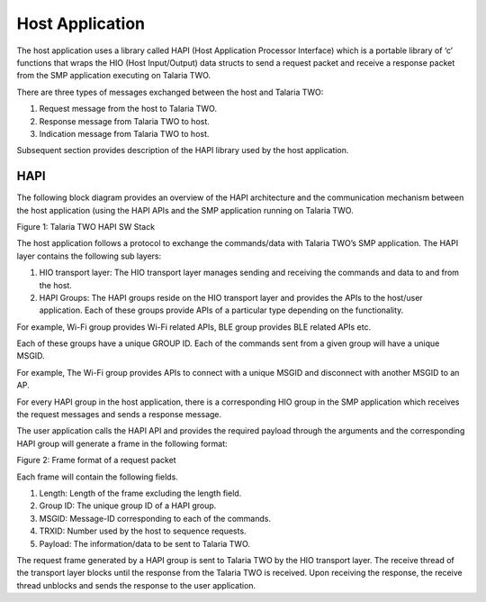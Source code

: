 .. _stw mp host app:

Host Application
------------------

The host application uses a library called HAPI (Host Application
Processor Interface) which is a portable library of ‘c’ functions that
wraps the HIO (Host Input/Output) data structs to send a request packet
and receive a response packet from the SMP application executing on
Talaria TWO.

There are three types of messages exchanged between the host and Talaria
TWO:

1. Request message from the host to Talaria TWO.

2. Response message from Talaria TWO to host.

3. Indication message from Talaria TWO to host.

Subsequent section provides description of the HAPI library used by the
host application.

HAPI
~~~~~~

The following block diagram provides an overview of the HAPI
architecture and the communication mechanism between the host
application (using the HAPI APIs and the SMP application running on
Talaria TWO.

|image1|

.. rst-class:: imagefiguesclass
Figure 1: Talaria TWO HAPI SW Stack

The host application follows a protocol to exchange the commands/data
with Talaria TWO’s SMP application. The HAPI layer contains the
following sub layers:

1. HIO transport layer: The HIO transport layer manages sending and
   receiving the commands and data to and from the host.

2. HAPI Groups: The HAPI groups reside on the HIO transport layer and
   provides the APIs to the host/user application. Each of these groups
   provide APIs of a particular type depending on the functionality.


For example, Wi-Fi group provides Wi-Fi related APIs, BLE group provides BLE related APIs etc.

Each of these groups have a unique GROUP ID. Each of the commands sent from a given group will have a unique MSGID.

For example, The Wi-Fi group provides APIs to connect with a unique MSGID and disconnect with another MSGID to an AP.

For every HAPI group in the host application, there is a corresponding HIO group in the SMP application which receives the 
request messages and sends a response message.

The user application calls the HAPI API and provides the required payload through the arguments and the corresponding HAPI group will
generate a frame in the following format:

|image2|

.. rst-class:: imagefiguesclass
Figure 2: Frame format of a request packet

Each frame will contain the following fields.

1. Length: Length of the frame excluding the length field.

2. Group ID: The unique group ID of a HAPI group.

3. MSGID: Message-ID corresponding to each of the commands.

4. TRXID: Number used by the host to sequence requests.

5. Payload: The information/data to be sent to Talaria TWO.

The request frame generated by a HAPI group is sent to Talaria TWO by
the HIO transport layer. The receive thread of the transport layer
blocks until the response from the Talaria TWO is received. Upon
receiving the response, the receive thread unblocks and sends the
response to the user application.

.. |image1| image:: media/image1.png
   :class: .image-resizing
   :width: 4in
.. |image2| image:: media/image2.png
   :width: 8in
